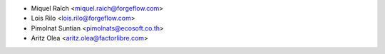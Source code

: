 * Miquel Raïch <miquel.raich@forgeflow.com>
* Lois Rilo <lois.rilo@forgeflow.com>
* Pimolnat Suntian <pimolnats@ecosoft.co.th>
* Aritz Olea <aritz.olea@factorlibre.com>
